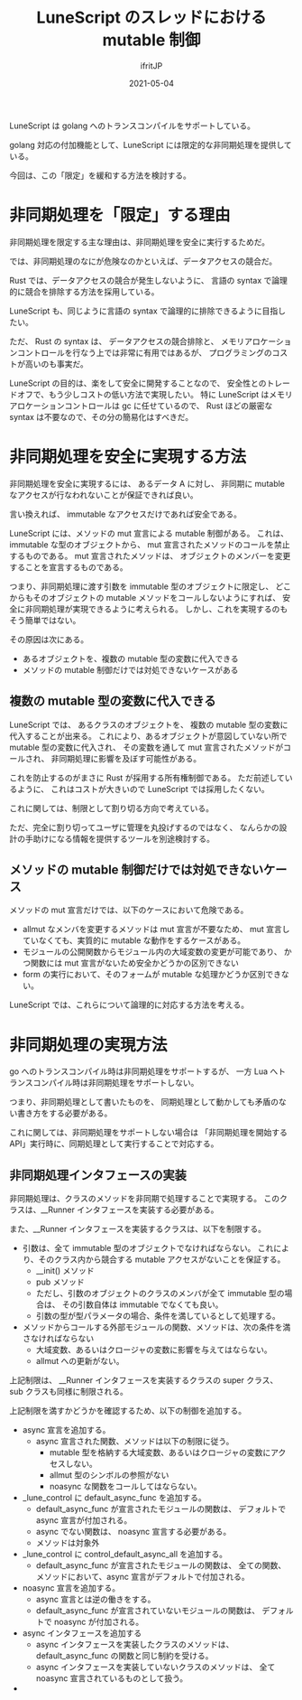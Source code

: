 #+TITLE: LuneScript のスレッドにおける mutable 制御
#+DATE: 2021-05-04
# -*- coding:utf-8 -*-
#+LAYOUT: post
#+TAGS: lunescript
#+AUTHOR: ifritJP
#+OPTIONS: ^:{}
#+STARTUP: nofold

LuneScript は golang へのトランスコンパイルをサポートしている。

golang 対応の付加機能として、LuneScript には限定的な非同期処理を提供している。

今回は、この「限定」を緩和する方法を検討する。

* 非同期処理を「限定」する理由

非同期処理を限定する主な理由は、非同期処理を安全に実行するためだ。

では、非同期処理のなにが危険なのかといえば、データアクセスの競合だ。

Rust では、データアクセスの競合が発生しないように、
言語の syntax で論理的に競合を排除する方法を採用している。

LuneScript も、同じように言語の syntax で論理的に排除できるように目指したい。

ただ、 Rust の syntax は、
データアクセスの競合排除と、
メモリアロケーションコントロールを行なう上では非常に有用ではあるが、
プログラミングのコストが高いのも事実だ。

LuneScript の目的は、楽をして安全に開発することなので、
安全性とのトレードオフで、もう少しコストの低い方法で実現したい。
特に LuneScript はメモリアロケーションコントロールは gc に任せているので、
Rust ほどの厳密な syntax は不要なので、その分の簡易化はすべきだ。

* 非同期処理を安全に実現する方法

非同期処理を安全に実現するには、
あるデータ A に対し、
非同期に mutable なアクセスが行なわれないことが保証できれば良い。

言い換えれば、 immutable なアクセスだけであれば安全である。

LuneScript には、メソッドの mut 宣言による mutable 制御がある。
これは、immutable な型のオブジェクトから、
mut 宣言されたメソッドのコールを禁止するものである。
mut 宣言されたメソッドは、
オブジェクトのメンバーを変更することを宣言するものである。


つまり、非同期処理に渡す引数を immutable 型のオブジェクトに限定し、
どこからもそのオブジェクトの mutable メソッドをコールしないようにすれば、
安全に非同期処理が実現できるように考えられる。
しかし、これを実現するのもそう簡単ではない。

その原因は次にある。

- あるオブジェクトを、複数の mutable 型の変数に代入できる
- メソッドの mutable 制御だけでは対処できないケースがある


** 複数の mutable 型の変数に代入できる

LuneScript では、
あるクラスのオブジェクトを、
複数の mutable 型の変数に代入することが出来る。
これにより、あるオブジェクトが意図していない所で mutable 型の変数に代入され、
その変数を通して mut 宣言されたメソッドがコールされ、
非同期処理に影響を及ぼす可能性がある。

これを防止するのがまさに Rust が採用する所有権制御である。
ただ前述しているように、
これはコストが大きいので LuneScript では採用したくない。

これに関しては、制限として割り切る方向で考えている。

ただ、完全に割り切ってユーザに管理を丸投げするのではなく、
なんらかの設計の手助けになる情報を提供するツールを別途検討する。


** メソッドの mutable 制御だけでは対処できないケース

メソッドの mut 宣言だけでは、以下のケースにおいて危険である。

- allmut なメンバを変更するメソッドは mut 宣言が不要なため、
  mut 宣言していなくても、実質的に mutable な動作をするケースがある。
- モジュールの公開関数からモジュール内の大域変数の変更が可能であり、
  かつ関数には mut 宣言がないため安全かどうかの区別できない
- form の実行において、そのフォームが mutable な処理かどうか区別できない。

LuneScript では、これらについて論理的に対応する方法を考える。


* 非同期処理の実現方法

go へのトランスコンパイル時は非同期処理をサポートするが、
一方 Lua へトランスコンパイル時は非同期処理をサポートしない。

つまり、非同期処理として書いたものを、
同期処理として動かしても矛盾のない書き方をする必要がある。

これに関しては、非同期処理をサポートしない場合は
「非同期処理を開始する API」実行時に、同期処理として実行することで対応する。

** 非同期処理インタフェースの実装

非同期処理は、クラスのメソッドを非同期で処理することで実現する。
このクラスは、__Runner インタフェースを実装する必要がある。

また、__Runner インタフェースを実装するクラスは、以下を制限する。

- 引数は、全て immutable 型のオブジェクトでなければならない。
  これにより、そのクラス内から競合する mutable アクセスがないことを保証する。
  - __init() メソッド
  - pub メソッド
  - ただし、引数のオブジェクトのクラスのメンバが全て immutable 型の場合は、
    その引数自体は immutable でなくても良い。
  - 引数の型が型パラメータの場合、条件を満しているとして処理する。
    
- メソッドからコールする外部モジュールの関数、メソッドは、次の条件を満さなければならない
  - 大域変数、あるいはクロージャの変数に影響を与えてはならない。
  - allmut への更新がない。

上記制限は、
__Runner インタフェースを実装するクラスの super クラス、
sub クラスも同様に制限される。

上記制限を満すかどうかを確認するため、以下の制御を追加する。

- async 宣言を追加する。
  - async 宣言された関数、メソッドは以下の制限に従う。
    - mutable 型を格納する大域変数、あるいはクロージャの変数にアクセスしない。
    - allmut 型のシンボルの参照がない
    - noasync な関数をコールしてはならない。

- _lune_control に default_async_func を追加する。
  - default_async_func が宣言されたモジュールの関数は、
    デフォルトで async 宣言が付加される。
  - async でない関数は、 noasync 宣言する必要がある。
  - メソッドは対象外

- _lune_control に control_default_async_all を追加する。
  - default_async_func が宣言されたモジュールの関数は、
    全ての関数、メソッドにおいて、async 宣言がデフォルトで付加される。
  

- noasync 宣言を追加する。
  - async 宣言とは逆の働きをする。
  - default_async_func が宣言されていないモジュールの関数は、
    デフォルトで noasync が付加される。

    
- async インタフェースを追加する
  - async インタフェースを実装したクラスのメソッドは、
    default_async_func の関数と同じ制約を受ける。
  - async インタフェースを実装していないクラスのメソッドは、
    全て noasync 宣言されているものとして扱う。

- 
